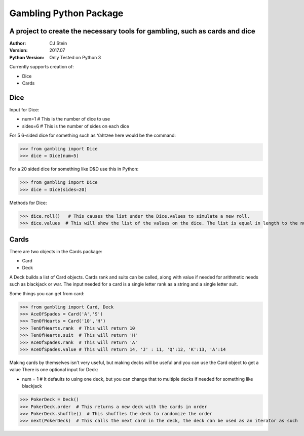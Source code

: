 =======================
Gambling Python Package
=======================
A project to create the necessary tools for gambling, such as cards and dice
----------------------------------------------------------------------------
:Author: CJ Stein
:Version: 2017.07
:Python Version: Only Tested on Python 3

Currently supports creation of:

- Dice
- Cards

Dice
----
Input for Dice:

- num=1         # This is the number of dice to use
- sides=6       # This is the number of sides on each dice

For 5 6-sided dice for something such as Yahtzee here would be the command:

>>> from gambling import Dice
>>> dice = Dice(num=5)

For a 20 sided dice for something like D&D use this in Python:

>>> from gambling import Dice
>>> dice = Dice(sides=20)

Methods for Dice:

>>> dice.roll()   # This causes the list under the Dice.values to simulate a new roll.
>>> dice.values  # This will show the list of the values on the dice. The list is equal in length to the number of dice


Cards
-----
There are two objects in the Cards package:

- Card
- Deck

A Deck builds a list of Card objects.  Cards rank and suits can be called, along with value if needed for arithmetic needs such as blackjack or war.
The input needed for a card is a single letter rank as a string and a single letter suit.

Some things you can get from card:

>>> from gambling import Card, Deck
>>> AceOfSpades = Card('A','S')
>>> TenOfHearts = Card('10','H')
>>> TenOfHearts.rank  # This will return 10
>>> TenOfHearts.suit  # This will return 'H'
>>> AceOfSpades.rank  # This will return 'A'
>>> AceOfSpades.value # This will return 14, 'J' : 11, 'Q':12, 'K':13, 'A':14

Making cards by themselves isn't very useful, but making decks will be useful and you can use the Card object to get a value
There is one optional input for Deck:

- num = 1  #  It defaults to using one deck, but you can change that to multiple decks if needed for something like blackjack

>>> PokerDeck = Deck()
>>> PokerDeck.order  # This returns a new deck with the cards in order
>>> PokerDeck.shuffle()  # This shuffles the deck to randomize the order
>>> next(PokerDeck)  # This calls the next card in the deck, the deck can be used as an iterator as such


